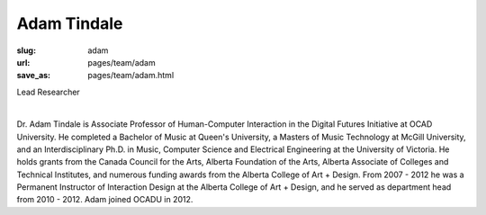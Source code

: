 Adam Tindale
-----------------

:slug: adam
:url: pages/team/adam
:save_as: pages/team/adam.html

Lead Researcher

.. figure:: /images/site/bluePlanet.png
	:alt: adam tindale
	:figwidth: 100%
	:align: left
	:width: 150px

Dr. Adam Tindale is Associate Professor of Human-Computer Interaction in the Digital Futures Initiative at OCAD University. He completed a Bachelor of Music at Queen's University, a Masters of Music Technology at McGill University, and an Interdisciplinary Ph.D. in Music, Computer Science and Electrical Engineering at the University of Victoria. He holds grants from the Canada Council for the Arts, Alberta Foundation of the Arts, Alberta Associate of Colleges and Technical Institutes, and numerous funding awards from the Alberta College of Art + Design. From 2007 - 2012 he was a Permanent Instructor of Interaction Design at the Alberta College of Art + Design, and he served as department head from 2010 - 2012. Adam joined OCADU in 2012.